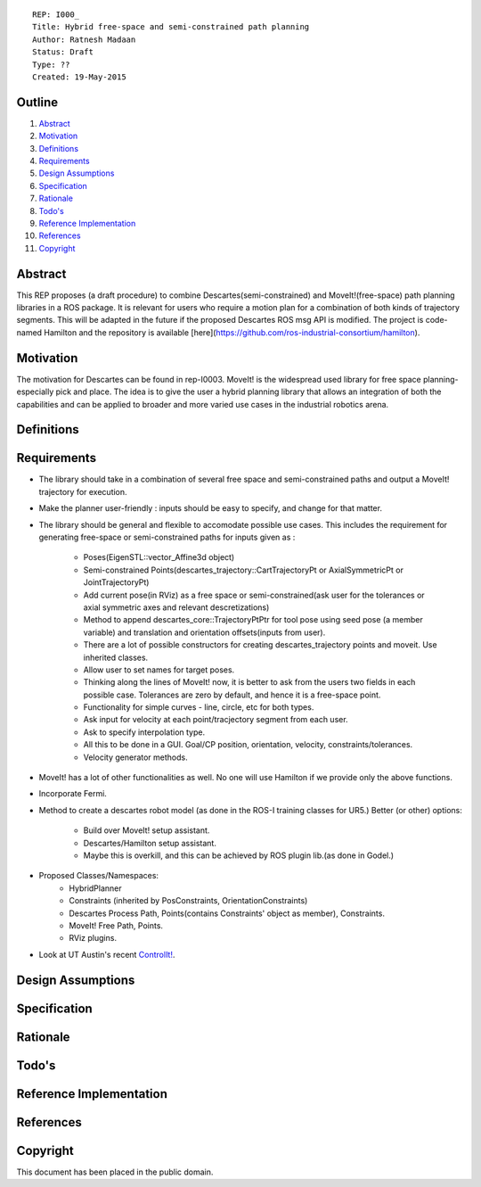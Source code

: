 ::
    
    REP: I000_
    Title: Hybrid free-space and semi-constrained path planning
    Author: Ratnesh Madaan
    Status: Draft
    Type: ??
    Created: 19-May-2015

Outline
=======

#. Abstract_
#. Motivation_
#. Definitions_
#. Requirements_
#. `Design Assumptions`_
#. Specification_
#. Rationale_
#. `Todo's`_
#. `Reference Implementation`_
#. References_
#. Copyright_


Abstract
========

This REP proposes (a draft procedure) to combine Descartes(semi-constrained) and MoveIt!(free-space) path planning libraries in a ROS package. It is relevant for users who require a motion plan for a combination of both kinds of trajectory segments. This will be adapted in the future if the proposed Descartes ROS msg API is modified. The project is code-named Hamilton and the repository is available [here](https://github.com/ros-industrial-consortium/hamilton).

Motivation
==========
The motivation for Descartes can be found in rep-I0003. MoveIt! is the widespread used library for free space planning- especially pick and place. The idea is to give the user a hybrid planning library that allows an integration of both the capabilities and can be applied to broader and more varied use cases in the industrial robotics arena. 

Definitions
=========

Requirements
=========
* The library should take in a combination of several free space and semi-constrained paths and output a MoveIt! trajectory for execution. 

* Make the planner user-friendly : inputs should be easy to specify, and change for that matter.  

* The library should be general and flexible to accomodate possible use cases. This includes the requirement for generating free-space or semi-constrained paths for inputs given as :

    - Poses(EigenSTL::vector_Affine3d object)

    - Semi-constrained Points(descartes_trajectory::CartTrajectoryPt or AxialSymmetricPt or JointTrajectoryPt)

    - Add current pose(in RViz) as a free space or semi-constrained(ask user for the tolerances or axial symmetric axes and relevant descretizations)

    - Method to append descartes_core::TrajectoryPtPtr for tool pose using seed pose (a member variable) and translation and orientation offsets(inputs from user).  

    - There are a lot of possible constructors for creating descartes_trajectory points and moveit. Use inherited classes.

    - Allow user to set names for target poses.

    - Thinking along the lines of MoveIt! now, it is better to ask from the users two fields in each possible case. Tolerances are zero by default, and hence it is a free-space point. 

    - Functionality for simple curves - line, circle, etc for both types. 

    - Ask input for velocity at each point/tracjectory segment from each user. 

    - Ask to specify interpolation type. 

    - All this to be done in a GUI. Goal/CP position, orientation, velocity, constraints/tolerances. 

    - Velocity generator methods.   

* MoveIt! has a lot of other functionalities as well. No one will use Hamilton if we provide only the above functions. 

* Incorporate Fermi. 

* Method to create a descartes robot model (as done in the ROS-I training classes for UR5.) Better (or other) options: 
  
    - Build over MoveIt! setup assistant. 
    
    - Descartes/Hamilton setup assistant. 
    
    - Maybe this is overkill, and this can be achieved by ROS plugin lib.(as done in Godel.) 
    
* Proposed Classes/Namespaces:
    - HybridPlanner
    - Constraints (inherited by PosConstraints, OrientationConstraints)
    - Descartes Process Path, Points(contains Constraints' object as member), Constraints. 
    - MoveIt! Free Path, Points.
    - RViz plugins. 

    
* Look at UT Austin's recent `ControlIt!`_. 

.. _ControlIt!: https://robotcontrolit.com/ 


Design Assumptions
========= 

Specification
=========

Rationale
==========

Todo's
=========
 
Reference Implementation
==========
 
References
==========

Copyright
=========

This document has been placed in the public domain.

 
..
   Local Variables:
   mode: indented-text
   indent-tabs-mode: nil
   sentence-end-double-space: t
   fill-column: 70
   coding: utf-8
   End:
